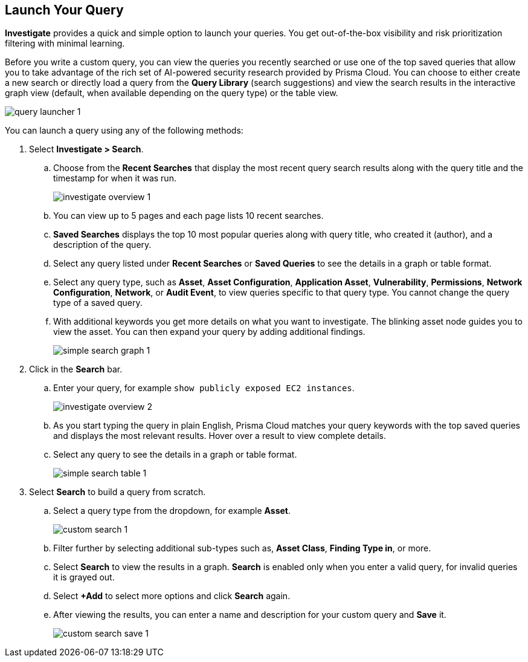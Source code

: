 :topic_type: task
[.task]
== Launch Your Query

*Investigate* provides a quick and simple option to launch your queries. You get out-of-the-box visibility and risk prioritization filtering with minimal learning.

Before you write a custom query, you can view the queries you recently searched or use one of the top saved queries that allow you to take advantage of the rich set of AI-powered security research provided by Prisma Cloud. You can choose to either create a new search or directly load a query from the *Query Library* (search suggestions) and view the search results in the interactive graph view (default, when available depending on the query type) or the table view. 

image::search-and-investigate/query-launcher-1.gif[]

You can launch a query using any of the following methods:

[.procedure]

. Select *Investigate > Search*.

.. Choose from the *Recent Searches* that display the most recent query search results along with the query title and the timestamp for when it was run. 
+
image::search-and-investigate/investigate-overview-1.png[]
.. You can view up to 5 pages and each page lists 10 recent searches. 
.. *Saved Searches* displays the top 10 most popular queries along with query title, who created it (author), and a description of the query.
.. Select any query listed under *Recent Searches* or *Saved Queries* to see the details in a graph or table format. 
.. Select any query type, such as *Asset*, *Asset Configuration*, *Application Asset*, *Vulnerability*, *Permissions*, *Network Configuration*, *Network*, or *Audit Event*, to view queries specific to that query type. You cannot change the query type of a saved query.
.. With additional keywords you get more details on what you want to investigate. The blinking asset node guides you to view the asset. You can then expand your query by adding additional findings.
+
image::search-and-investigate/simple-search-graph-1.png[]

. Click in the *Search* bar.

.. Enter your query, for example `show publicly exposed EC2 instances`. 
+
image::search-and-investigate/investigate-overview-2.png[]
.. As you start typing the query in plain English, Prisma Cloud matches your query keywords with the top saved queries and displays the most relevant results. Hover over a result to view complete details.
.. Select any query to see the details in a graph or table format.
+
image::search-and-investigate/simple-search-table-1.png[]

. Select *Search* to build a query from scratch. 

.. Select a query type from the dropdown, for example *Asset*.
+
image::search-and-investigate/custom-search-1.png[]
.. Filter further by selecting additional sub-types such as, *Asset Class*, *Finding Type in*, or more. 
.. Select *Search* to view the results in a graph. *Search* is enabled only when you enter a valid query, for invalid queries it is grayed out.
.. Select *+Add* to select more options and click *Search* again. 
.. After viewing the results, you can enter a name and description for your custom query and *Save* it. 
+
image::search-and-investigate/custom-search-save-1.png[]

//+image::search-and-investigate/custom-search-1.png[]
//ask Alan about the term used for 2nd layer filtering
//+image::search-and-investigate/custom-search-2.png[]
//+image::search-and-investigate/save-query-1.png[]